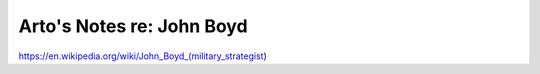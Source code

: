 **************************
Arto's Notes re: John Boyd
**************************

https://en.wikipedia.org/wiki/John_Boyd_(military_strategist)
